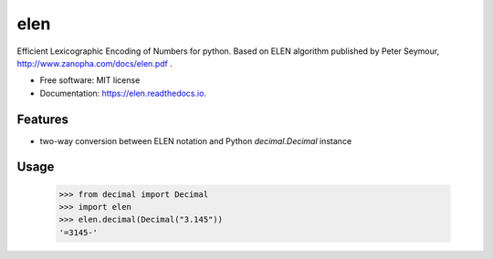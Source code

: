 ====
elen
====


.. image:: https://img.shields.io/pypi/v/elen.svg
        :target: https://pypi.python.org/pypi/elen

.. image:: https://img.shields.io/travis/rooterkyberian/elen.svg
        :target: https://travis-ci.org/rooterkyberian/elen

.. image:: https://readthedocs.org/projects/elen/badge/?version=latest
        :target: https://elen.readthedocs.io/en/latest/?badge=latest
        :alt: Documentation Status

.. image:: https://pyup.io/repos/github/rooterkyberian/elen/shield.svg
     :target: https://pyup.io/repos/github/rooterkyberian/elen/
     :alt: Updates


Efficient Lexicographic Encoding of Numbers for python.
Based on ELEN algorithm published by Peter Seymour, http://www.zanopha.com/docs/elen.pdf .

* Free software: MIT license
* Documentation: https://elen.readthedocs.io.


Features
--------

* two-way conversion between ELEN notation and Python `decimal.Decimal` instance


Usage
-----

    >>> from decimal import Decimal
    >>> import elen
    >>> elen.decimal(Decimal("3.145"))
    '=3145-'
